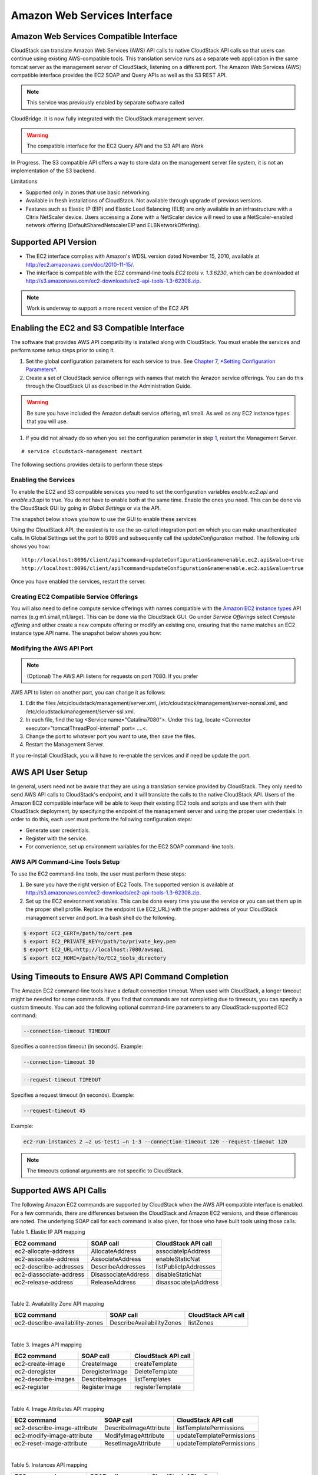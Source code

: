 .. Licensed to the Apache Software Foundation (ASF) under one
   or more contributor license agreements.  See the NOTICE file
   distributed with this work for additional information#
   regarding copyright ownership.  The ASF licenses this file
   to you under the Apache License, Version 2.0 (the
   "License"); you may not use this file except in compliance
   with the License.  You may obtain a copy of the License at
   http://www.apache.org/licenses/LICENSE-2.0

   Unless required by applicable law or agreed to in writing,
   software distributed under the License is distributed on an
   "AS IS" BASIS, WITHOUT WARRANTIES OR CONDITIONS OF ANY
   KIND, either express or implied.  See the License for the
   specific language governing permissions and limitations
   under the License.


Amazon Web Services Interface
============================

Amazon Web Services Compatible Interface
----------------------------------------

CloudStack can translate Amazon Web Services (AWS) API calls to native
CloudStack API calls so that users can continue using existing
AWS-compatible tools. This translation service runs as a separate web
application in the same tomcat server as the management server of
CloudStack, listening on a different port. The Amazon Web Services (AWS)
compatible interface provides the EC2 SOAP and Query APIs as well as the
S3 REST API.

.. note:: This service was previously enabled by separate software called
CloudBridge. It is now fully integrated with the CloudStack management
server.

.. warning:: The compatible interface for the EC2 Query API and the S3 API are Work
In Progress. The S3 compatible API offers a way to store data on the
management server file system, it is not an implementation of the S3
backend.

Limitations

-  

   Supported only in zones that use basic networking.

-  

   Available in fresh installations of CloudStack. Not available through
   upgrade of previous versions.

-  

   Features such as Elastic IP (EIP) and Elastic Load Balancing (ELB)
   are only available in an infrastructure with a Citrix NetScaler
   device. Users accessing a Zone with a NetScaler device will need to
   use a NetScaler-enabled network offering (DefaultSharedNetscalerEIP
   and ELBNetworkOffering).

Supported API Version
---------------------

-  

   The EC2 interface complies with Amazon's WDSL version dated November
   15, 2010, available at
   `http://ec2.amazonaws.com/doc/2010-11-15/ <http://ec2.amazonaws.com/doc/2010-11-15/>`__.

-  

   The interface is compatible with the EC2 command-line tools *EC2
   tools v. 1.3.6230*, which can be downloaded at
   `http://s3.amazonaws.com/ec2-downloads/ec2-api-tools-1.3-62308.zip <http://s3.amazonaws.com/ec2-downloads/ec2-api-tools-1.3-62308.zip>`__.

.. note:: Work is underway to support a more recent version of the EC2 API

Enabling the EC2 and S3 Compatible Interface
--------------------------------------------

The software that provides AWS API compatibility is installed along with
CloudStack. You must enable the services and perform some setup steps
prior to using it.

#. 

   Set the global configuration parameters for each service to true. See
   `Chapter 7, *Setting Configuration Parameters* <#global-config>`__.

#. 

   Create a set of CloudStack service offerings with names that match
   the Amazon service offerings. You can do this through the CloudStack
   UI as described in the Administration Guide.

.. warning:: Be sure you have included the Amazon default service offering, m1.small. As well as any EC2 instance types that you will use.

#. 

   If you did not already do so when you set the configuration parameter
   in step `1 <#set-global-config>`__, restart the Management Server.

::

     # service cloudstack-management restart

The following sections provides details to perform these steps

Enabling the Services
~~~~~~~~~~~~~~~~~~~~~

To enable the EC2 and S3 compatible services you need to set the
configuration variables *enable.ec2.api* and *enable.s3.api* to true.
You do not have to enable both at the same time. Enable the ones you
need. This can be done via the CloudStack GUI by going in *Global
Settings* or via the API.

The snapshot below shows you how to use the GUI to enable these services

|Use the GUI to set the configuration variable to true|

Using the CloudStack API, the easiest is to use the so-called
integration port on which you can make unauthenticated calls. In Global
Settings set the port to 8096 and subsequently call the
*updateConfiguration* method. The following urls shows you how:

::

    http://localhost:8096/client/api?command=updateConfiguration&name=enable.ec2.api&value=true
    http://localhost:8096/client/api?command=updateConfiguration&name=enable.ec2.api&value=true

Once you have enabled the services, restart the server.

Creating EC2 Compatible Service Offerings
~~~~~~~~~~~~~~~~~~~~~~~~~~~~~~~~~~~~~~~~~

You will also need to define compute service offerings with names
compatible with the `Amazon EC2 instance
types <http://aws.amazon.com/ec2/instance-types/>`__ API names (e.g
m1.small,m1.large). This can be done via the CloudStack GUI. Go under
*Service Offerings* select *Compute offering* and either create a new
compute offering or modify an existing one, ensuring that the name
matches an EC2 instance type API name. The snapshot below shows you how:

|Use the GUI to set the name of a compute service offering to an EC2
instance type API name.|

Modifying the AWS API Port
~~~~~~~~~~~~~~~~~~~~~~~~~~

.. note:: (Optional) The AWS API listens for requests on port 7080. If you prefer
AWS API to listen on another port, you can change it as follows:

#. 

   Edit the files /etc/cloudstack/management/server.xml,
   /etc/cloudstack/management/server-nonssl.xml, and
   /etc/cloudstack/management/server-ssl.xml.

#. 

   In each file, find the tag <Service name="Catalina7080">. Under this
   tag, locate <Connector executor="tomcatThreadPool-internal" port=
   ....<.

#. 

   Change the port to whatever port you want to use, then save the
   files.

#. 

   Restart the Management Server.

If you re-install CloudStack, you will have to re-enable the services
and if need be update the port.

AWS API User Setup
------------------

In general, users need not be aware that they are using a translation
service provided by CloudStack. They only need to send AWS API calls to
CloudStack's endpoint, and it will translate the calls to the native
CloudStack API. Users of the Amazon EC2 compatible interface will be
able to keep their existing EC2 tools and scripts and use them with
their CloudStack deployment, by specifying the endpoint of the
management server and using the proper user credentials. In order to do
this, each user must perform the following configuration steps:

-  

   Generate user credentials.

-  

   Register with the service.

-  

   For convenience, set up environment variables for the EC2 SOAP
   command-line tools.


AWS API Command-Line Tools Setup
~~~~~~~~~~~~~~~~~~~~~~~~~~~~~~~~

To use the EC2 command-line tools, the user must perform these steps:

#. 

   Be sure you have the right version of EC2 Tools. The supported
   version is available at
   `http://s3.amazonaws.com/ec2-downloads/ec2-api-tools-1.3-62308.zip <http://s3.amazonaws.com/ec2-downloads/ec2-api-tools-1.3-62308.zip>`__.

#. 

   Set up the EC2 environment variables. This can be done every time you
   use the service or you can set them up in the proper shell profile.
   Replace the endpoint (i.e EC2\_URL) with the proper address of your
   CloudStack management server and port. In a bash shell do the
   following.

.. code:: bash

    $ export EC2_CERT=/path/to/cert.pem
    $ export EC2_PRIVATE_KEY=/path/to/private_key.pem
    $ export EC2_URL=http://localhost:7080/awsapi
    $ export EC2_HOME=/path/to/EC2_tools_directory

Using Timeouts to Ensure AWS API Command Completion
---------------------------------------------------

The Amazon EC2 command-line tools have a default connection timeout.
When used with CloudStack, a longer timeout might be needed for some
commands. If you find that commands are not completing due to timeouts,
you can specify a custom timeouts. You can add the following optional
command-line parameters to any CloudStack-supported EC2 command:

.. code:: bash

    --connection-timeout TIMEOUT

Specifies a connection timeout (in seconds). Example:

.. code:: bash

    --connection-timeout 30

.. code:: bash

    --request-timeout TIMEOUT

Specifies a request timeout (in seconds). Example:

.. code:: bash

    --request-timeout 45

Example:

.. code:: bash

    ec2-run-instances 2 –z us-test1 –n 1-3 --connection-timeout 120 --request-timeout 120

.. note:: The timeouts optional arguments are not specific to CloudStack.

Supported AWS API Calls
-----------------------

The following Amazon EC2 commands are supported by CloudStack when the
AWS API compatible interface is enabled. For a few commands, there are
differences between the CloudStack and Amazon EC2 versions, and these
differences are noted. The underlying SOAP call for each command is also
given, for those who have built tools using those calls.

Table 1. Elastic IP API mapping
                                  

+---------------------------+-----------------------+-------------------------+
| EC2 command               | SOAP call             | CloudStack API call     |
+===========================+=======================+=========================+
| ec2-allocate-address      | AllocateAddress       | associateIpAddress      |
+---------------------------+-----------------------+-------------------------+
| ec2-associate-address     | AssociateAddress      | enableStaticNat         |
+---------------------------+-----------------------+-------------------------+
| ec2-describe-addresses    | DescribeAddresses     | listPublicIpAddresses   |
+---------------------------+-----------------------+-------------------------+
| ec2-diassociate-address   | DisassociateAddress   | disableStaticNat        |
+---------------------------+-----------------------+-------------------------+
| ec2-release-address       | ReleaseAddress        | disassociateIpAddress   |
+---------------------------+-----------------------+-------------------------+

| 

Table 2. Availability Zone API mapping
                                         

+-----------------------------------+-----------------------------+-----------------------+
| EC2 command                       | SOAP call                   | CloudStack API call   |
+===================================+=============================+=======================+
| ec2-describe-availability-zones   | DescribeAvailabilityZones   | listZones             |
+-----------------------------------+-----------------------------+-----------------------+

| 

Table 3. Images API mapping
                              

+-----------------------+-------------------+-----------------------+
| EC2 command           | SOAP call         | CloudStack API call   |
+=======================+===================+=======================+
| ec2-create-image      | CreateImage       | createTemplate        |
+-----------------------+-------------------+-----------------------+
| ec2-deregister        | DeregisterImage   | DeleteTemplate        |
+-----------------------+-------------------+-----------------------+
| ec2-describe-images   | DescribeImages    | listTemplates         |
+-----------------------+-------------------+-----------------------+
| ec2-register          | RegisterImage     | registerTemplate      |
+-----------------------+-------------------+-----------------------+

| 

Table 4. Image Attributes API mapping
                                        

+--------------------------------+--------------------------+-----------------------------+
| EC2 command                    | SOAP call                | CloudStack API call         |
+================================+==========================+=============================+
| ec2-describe-image-attribute   | DescribeImageAttribute   | listTemplatePermissions     |
+--------------------------------+--------------------------+-----------------------------+
| ec2-modify-image-attribute     | ModifyImageAttribute     | updateTemplatePermissions   |
+--------------------------------+--------------------------+-----------------------------+
| ec2-reset-image-attribute      | ResetImageAttribute      | updateTemplatePermissions   |
+--------------------------------+--------------------------+-----------------------------+

| 

Table 5. Instances API mapping
                                 

+---------------------------+----------------------+-------------------------+
| EC2 command               | SOAP call            | CloudStack API call     |
+===========================+======================+=========================+
| ec2-describe-instances    | DescribeInstances    | listVirtualMachines     |
+---------------------------+----------------------+-------------------------+
| ec2-run-instances         | RunInstances         | deployVirtualMachine    |
+---------------------------+----------------------+-------------------------+
| ec2-reboot-instances      | RebootInstances      | rebootVirtualMachine    |
+---------------------------+----------------------+-------------------------+
| ec2-start-instances       | StartInstances       | startVirtualMachine     |
+---------------------------+----------------------+-------------------------+
| ec2-stop-instances        | StopInstances        | stopVirtualMachine      |
+---------------------------+----------------------+-------------------------+
| ec2-terminate-instances   | TerminateInstances   | destroyVirtualMachine   |
+---------------------------+----------------------+-------------------------+

| 

Table 6. Instance Attributes Mapping
                                       

+-----------------------------------+-----------------------------+-----------------------+
| EC2 command                       | SOAP call                   | CloudStack API call   |
+===================================+=============================+=======================+
| ec2-describe-instance-attribute   | DescribeInstanceAttribute   | listVirtualMachines   |
+-----------------------------------+-----------------------------+-----------------------+

| 

Table 7. Keys Pairs Mapping
                              

+-------------------------+--------------------+-----------------------+
| EC2 command             | SOAP call          | CloudStack API call   |
+=========================+====================+=======================+
| ec2-add-keypair         | CreateKeyPair      | createSSHKeyPair      |
+-------------------------+--------------------+-----------------------+
| ec2-delete-keypair      | DeleteKeyPair      | deleteSSHKeyPair      |
+-------------------------+--------------------+-----------------------+
| ec2-describe-keypairs   | DescribeKeyPairs   | listSSHKeyPairs       |
+-------------------------+--------------------+-----------------------+
| ec2-import-keypair      | ImportKeyPair      | registerSSHKeyPair    |
+-------------------------+--------------------+-----------------------+

| 

Table 8. Passwords API Mapping
                                 

+--------------------+-------------------+-----------------------+
| EC2 command        | SOAP call         | CloudStack API call   |
+====================+===================+=======================+
| ec2-get-password   | GetPasswordData   | getVMPassword         |
+--------------------+-------------------+-----------------------+

| 

Table 9. Security Groups API Mapping
                                       

+----------------------+---------------------------------+---------------------------------+
| EC2 command          | SOAP call                       | CloudStack API call             |
+======================+=================================+=================================+
| ec2-authorize        | AuthorizeSecurityGroupIngress   | authorizeSecurityGroupIngress   |
+----------------------+---------------------------------+---------------------------------+
| ec2-add-group        | CreateSecurityGroup             | createSecurityGroup             |
+----------------------+---------------------------------+---------------------------------+
| ec2-delete-group     | DeleteSecurityGroup             | deleteSecurityGroup             |
+----------------------+---------------------------------+---------------------------------+
| ec2-describe-group   | DescribeSecurityGroups          | listSecurityGroups              |
+----------------------+---------------------------------+---------------------------------+
| ec2-revoke           | RevokeSecurityGroupIngress      | revokeSecurityGroupIngress      |
+----------------------+---------------------------------+---------------------------------+

| 

Table 10. Snapshots API Mapping
                                  

+--------------------------+---------------------+-----------------------+
| EC2 command              | SOAP call           | CloudStack API call   |
+==========================+=====================+=======================+
| ec2-create-snapshot      | CreateSnapshot      | createSnapshot        |
+--------------------------+---------------------+-----------------------+
| ec2-delete-snapshot      | DeleteSnapshot      | deleteSnapshot        |
+--------------------------+---------------------+-----------------------+
| ec2-describe-snapshots   | DescribeSnapshots   | listSnapshots         |
+--------------------------+---------------------+-----------------------+

| 

Table 11. Volumes API Mapping
                                

+-----------------------+------------------+-----------------------+
| EC2 command           | SOAP call        | CloudStack API call   |
+=======================+==================+=======================+
| ec2-attach-volume     | AttachVolume     | attachVolume          |
+-----------------------+------------------+-----------------------+
| ec2-create-volume     | CreateVolume     | createVolume          |
+-----------------------+------------------+-----------------------+
| ec2-delete-volume     | DeleteVolume     | deleteVolume          |
+-----------------------+------------------+-----------------------+
| ec2-describe-volume   | DescribeVolume   | listVolumes           |
+-----------------------+------------------+-----------------------+
| ec2-detach-volume     | DetachVolume     | detachVolume          |
+-----------------------+------------------+-----------------------+

| 

Examples
--------

There are many tools available to interface with a AWS compatible API.
In this section we provide a few examples that users of CloudStack can
build upon.

Boto Examples
~~~~~~~~~~~~~

Boto is one of them. It is a Python package available at
https://github.com/boto/boto. In this section we provide two examples of
Python scripts that use Boto and have been tested with the CloudStack
AWS API Interface.

First is an EC2 example. Replace the Access and Secret Keys with your
own and update the endpoint.

Example 1. An EC2 Boto example
                                 

.. code:: python

    #!/usr/bin/env python

    import sys
    import os
    import boto
    import boto.ec2

    region = boto.ec2.regioninfo.RegionInfo(name="ROOT",endpoint="localhost")
    apikey='GwNnpUPrO6KgIdZu01z_ZhhZnKjtSdRwuYd4DvpzvFpyxGMvrzno2q05MB0ViBoFYtdqKd'
    secretkey='t4eXLEYWw7chBhDlaKf38adCMSHx_wlds6JfSx3z9fSpSOm0AbP9Moj0oGIzy2LSC8iw'

    def main():
        '''Establish connection to EC2 cloud'''
            conn =boto.connect_ec2(aws_access_key_id=apikey,
                           aws_secret_access_key=secretkey,
                           is_secure=False,
                           region=region,
                           port=7080,
                           path="/awsapi",
                           api_version="2010-11-15")

            '''Get list of images that I own'''
        images = conn.get_all_images()
        print images
        myimage = images[0]
        '''Pick an instance type'''
        vm_type='m1.small'
        reservation = myimage.run(instance_type=vm_type,security_groups=['default'])

    if __name__ == '__main__':
        main()

| 

Second is an S3 example. Replace the Access and Secret keys with your
own, as well as the endpoint of the service. Be sure to also update the
file paths to something that exists on your machine.

Example 2. An S3 Boto Example
                                

.. code:: python

    #!/usr/bin/env python

    import sys
    import os
    from boto.s3.key import Key
    from boto.s3.connection import S3Connection
    from boto.s3.connection import OrdinaryCallingFormat

    apikey='ChOw-pwdcCFy6fpeyv6kUaR0NnhzmG3tE7HLN2z3OB_s-ogF5HjZtN4rnzKnq2UjtnHeg_yLA5gOw'
    secretkey='IMY8R7CJQiSGFk4cHwfXXN3DUFXz07cCiU80eM3MCmfLs7kusgyOfm0g9qzXRXhoAPCH-IRxXc3w'

    cf=OrdinaryCallingFormat()

    def main(): 
        '''Establish connection to S3 service'''
            conn =S3Connection(aws_access_key_id=apikey,aws_secret_access_key=secretkey, \
                              is_secure=False, \
                              host='localhost', \
                              port=7080, \
                              calling_format=cf, \
                              path="/awsapi/rest/AmazonS3")

            try:
                bucket=conn.create_bucket('cloudstack')
                k = Key(bucket)
                k.key = 'test'
                try:
                   k.set_contents_from_filename('/Users/runseb/Desktop/s3cs.py')
                except:
                   print 'could not write file'
                   pass
            except:
                bucket = conn.get_bucket('cloudstack')
                k = Key(bucket)
                k.key = 'test'
                try:
                   k.get_contents_to_filename('/Users/runseb/Desktop/foobar')
                except:
                   print 'Could not get file'
                   pass

            try:
               bucket1=conn.create_bucket('teststring')
               k=Key(bucket1)
               k.key('foobar')
               k.set_contents_from_string('This is my silly test')
            except:
               bucket1=conn.get_bucket('teststring')
               k = Key(bucket1)
               k.key='foobar'
               k.get_contents_as_string()
        
    if __name__ == '__main__':
        main()


.. |1000-foot-view.png: Overview of CloudStack| image:: ./_static/images/1000-foot-view.png
.. |basic-deployment.png: Basic two-machine deployment| image:: ./_static/images/basic-deployment.png
.. |infrastructure_overview.png: Nested organization of a zone| image:: ./_static/images/infrastructure-overview.png
.. |region-overview.png: Nested structure of a region.| image:: ./_static/images/region-overview.png
.. |zone-overview.png: Nested structure of a simple zone.| image:: ./_static/images/zone-overview.png
.. |pod-overview.png: Nested structure of a simple pod| image:: ./_static/images/pod-overview.png
.. |cluster-overview.png: Structure of a simple cluster| image:: ./_static/images/cluster-overview.png
.. |installation-complete.png: Finished installs with single Management Server and multiple Management Servers| image:: ./_static/images/installation-complete.png
.. |change-password.png: button to change a user's password| image:: ./_static/images/change-password.png
.. |provisioning-overview.png: Conceptual overview of a basic deployment| image:: ./_static/images/provisioning-overview.png
.. |vsphereclient.png: vSphere client| image:: ./_static/images/vsphere-client.png
.. |addcluster.png: add a cluster| image:: ./_static/images/add-cluster.png
.. |ConsoleButton.png: button to launch a console| image:: ./_static/images/console-icon.png
.. |DeleteButton.png: button to delete dvSwitch| image:: ./_static/images/delete-button.png
.. |vds-name.png: Name of the dvSwitch as specified in the vCenter.| image:: ./_static/images/vds-name.png
.. |traffic-type.png: virtual switch type| image:: ./_static/images/traffic-type.png
.. |dvSwitchConfig.png: Configuring dvSwitch| image:: ./_static/images/dvSwitch-config.png
.. |Small-Scale Deployment| image:: ./_static/images/small-scale-deployment.png
.. |Large-Scale Redundant Setup| image:: ./_static/images/large-scale-redundant-setup.png
.. |Multi-Node Management Server| image:: ./_static/images/multi-node-management-server.png
.. |Example Of A Multi-Site Deployment| image:: ./_static/images/multi-site-deployment.png
.. |Separate Storage Network| image:: ./_static/images/separate-storage-network.png
.. |NIC Bonding And Multipath I/O| image:: ./_static/images/nic-bonding-and-multipath-io.png
.. |Use the GUI to set the configuration variable to true| image:: ./_static/images/ec2-s3-configuration.png
.. |Use the GUI to set the name of a compute service offering to an EC2 instance type API name.| image:: ./_static/images/compute-service-offerings.png
.. |parallel-mode.png: adding a firewall and load balancer in parallel mode.| image:: ./_static/images/parallel-mode.png
.. |guest-traffic-setup.png: Depicts a guest traffic setup| image:: ./_static/images/guest-traffic-setup.png
.. |networksinglepod.png: diagram showing logical view of network in a pod| image:: ./_static/images/network-singlepod.png
.. |networksetupzone.png: Depicts network setup in a single zone| image:: ./_static/images/network-setup-zone.png
.. |addguestnetwork.png: Add Guest network setup in a single zone| image:: ./_static/images/add-guest-network.png
.. |remove-nic.png: button to remove a NIC| image:: ./_static/images/remove-nic.png
.. |set-default-nic.png: button to set a NIC as default one.| image:: ./_static/images/set-default-nic.png
.. |EditButton.png: button to edit a network| image:: ./_static/images/edit-icon.png
.. |edit-icon.png: button to edit a network| image:: ./_static/images/edit-icon.png
.. |addAccount-icon.png: button to assign an IP range to an account.| image:: ./_static/images/addAccount-icon.png
.. |eip-ns-basiczone.png: Elastic IP in a NetScaler-enabled Basic Zone.| image:: ./_static/images/eip-ns-basiczone.png
.. |add-ip-range.png: adding an IP range to a network.| image:: ./_static/images/add-ip-range.png
.. |httpaccess.png: allows inbound HTTP access from anywhere| image:: ./_static/images/http-access.png
.. |autoscaleateconfig.png: Configuring AutoScale| image:: ./_static/images/autoscale-config.png
.. |EnableDisable.png: button to enable or disable AutoScale.| image:: ./_static/images/enable-disable-autoscale.png
.. |gslb.png: GSLB architecture| image:: ./_static/images/gslb.png
.. |gslb-add.png: adding a gslb rule| image:: ./_static/images/add-gslb.png
.. |ReleaseIPButton.png: button to release an IP| image:: ./_static/images/release-ip-icon.png
.. |EnableNATButton.png: button to enable NAT| image:: ./_static/images/enable-disable.png
.. |egress-firewall-rule.png: adding an egress firewall rule| image:: ./_static/images/egress-firewall-rule.png
.. |AttachDiskButton.png: button to attach a volume| image:: ./_static/images/vpn-icon.png
.. |vpn-icon.png: button to enable VPN| image:: ./_static/images/vpn-icon.png
.. |addvpncustomergateway.png: adding a customer gateway.| image:: ./_static/images/add-vpn-customer-gateway.png
.. |edit.png: button to edit a VPN customer gateway| image:: ./_static/images/edit-icon.png
.. |delete.png: button to remove a VPN customer gateway| image:: ./_static/images/delete-button.png
.. |createvpnconnection.png: creating a VPN connection to the customer gateway.| image:: ./_static/images/create-vpn-connection.png
.. |remove-vpn.png: button to remove a VPN connection| image:: ./_static/images/remove-vpn.png
.. |reset-vpn.png: button to reset a VPN connection| image:: ./_static/images/reset-vpn.png
.. |mutltier.png: a multi-tier setup.| image:: ./_static/images/multi-tier-app.png
.. |add-vpc.png: adding a vpc.| image:: ./_static/images/add-vpc.png
.. |add-tier.png: adding a tier to a vpc.| image:: ./_static/images/add-tier.png
.. |replace-acl-icon.png: button to replace an ACL list| image:: ./_static/images/replace-acl-icon.png
.. |add-new-gateway-vpc.png: adding a private gateway for the VPC.| image:: ./_static/images/add-new-gateway-vpc.png
.. |replace-acl-icon.png: button to replace the default ACL behaviour.| image:: ./_static/images/replace-acl-icon.png
.. |add-vm-vpc.png: adding a VM to a vpc.| image:: ./_static/images/add-vm-vpc.png
.. |addvm-tier-sharednw.png: adding a VM to a VPC tier and shared network.| image:: ./_static/images/addvm-tier-sharednw.png
.. |release-ip-icon.png: button to release an IP.| image:: ./_static/images/release-ip-icon.png
.. |enable-disable.png: button to enable Static NAT.| image:: ./_static/images/enable-disable.png
.. |select-vmstatic-nat.png: selecting a tier to apply staticNAT.| image:: ./_static/images/select-vm-staticnat-vpc.png
.. |vpc-lb.png: Configuring internal LB for VPC| image:: ./_static/images/vpc-lb.png
.. |del-tier.png: button to remove a tier| image:: ./_static/images/del-tier.png
.. |remove-vpc.png: button to remove a VPC| image:: ./_static/images/remove-vpc.png
.. |edit-icon.png: button to edit a VPC| image:: ./_static/images/edit-icon.png
.. |restart-vpc.png: button to restart a VPC| image:: ./_static/images/restart-vpc.png
